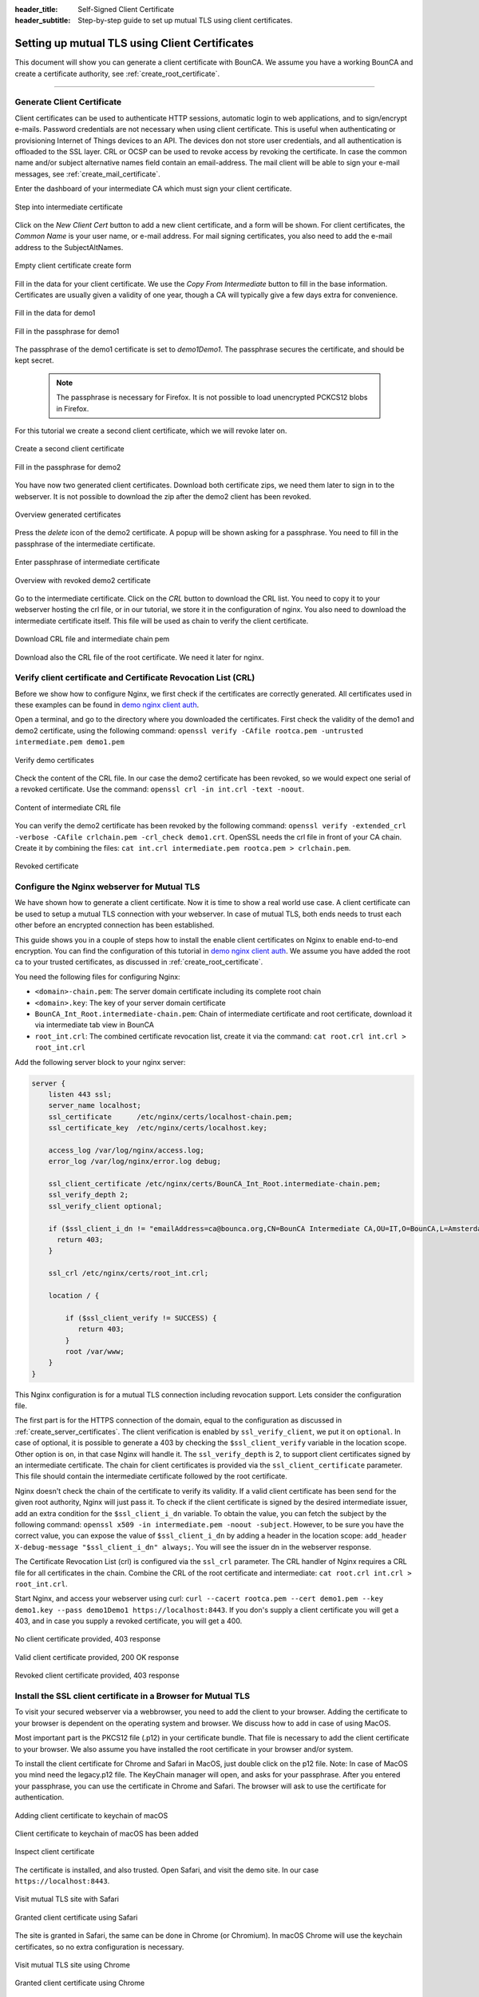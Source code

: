 :header_title: Self-Signed Client Certificate
:header_subtitle: Step-by-step guide to set up mutual TLS using client certificates.

.. _create_client_certificates:


Setting up mutual TLS using Client Certificates
===============================================

This document will show you can generate a client certificate with BounCA.
We assume you have a working BounCA and create a certificate authority, see :ref:`create_root_certificate`.

---------------------------------

Generate Client Certificate
~~~~~~~~~~~~~~~~~~~~~~~~~~~

Client certificates can be used to authenticate HTTP sessions, automatic login to web applications, and to sign/encrypt e-mails.
Password credentials are not necessary when using client certificate. This is useful when authenticating or provisioning
Internet of Things devices to an API. The devices don not store user credentials, and all authentication is offloaded to the SSL layer.
CRL or OCSP can be used to revoke access by revoking the certificate.
In case the common name and/or subject alternative names field contain an email-address. The mail client will be able to sign your e-mail messages, see :ref:`create_mail_certificate`.


Enter the dashboard of your intermediate CA which must sign your client certificate.

.. figure:: ../images/generate-client-certificate/12-enter-int-ca.png
    :width: 800px
    :align: center
    :alt: Step into intermediate certificate
    :figclass: align-center

    Step into intermediate certificate

Click on the *New Client Cert* button to add a new client certificate, and a form will be shown.
For client certificates, the *Common Name* is your user name, or e-mail address. For mail signing certificates, you also need to add the e-mail address to the SubjectAltNames.

.. figure:: ../images/generate-client-certificate/13-open-client-certificate-create-form.png
    :width: 800px
    :align: center
    :alt: Empty client certificate create form
    :figclass: align-center

    Empty client certificate create form

Fill in the data for your client certificate. We use the *Copy From Intermediate* button to fill in the base information.
Certificates are usually given a validity of one year, though a CA will typically give a few days extra for convenience.

.. figure:: ../images/generate-client-certificate/14-fill-in-the-data.png
    :width: 800px
    :align: center
    :alt: Fill in the data for demo1
    :figclass: align-center

    Fill in the data for demo1

.. figure:: ../images/generate-client-certificate/15-enter-the-passphrase.png
    :width: 800px
    :align: center
    :alt: Fill in the passphrase for demo1
    :figclass: align-center

    Fill in the passphrase for demo1

The passphrase of the demo1 certificate is set to *demo1Demo1*. The passphrase secures the certificate, and should be kept secret.

    .. note::

        The passphrase is necessary for Firefox. It is not possible to load unencrypted PCKCS12 blobs in Firefox.

For this tutorial we create a second client certificate, which we will revoke later on.

.. figure:: ../images/generate-client-certificate/16-create-a-second-client-certificate.png
    :width: 800px
    :align: center
    :alt: Create a second client certificate
    :figclass: align-center

    Create a second client certificate

.. figure:: ../images/generate-client-certificate/17-enter-passphrase-of-second-certificate.png
    :width: 800px
    :align: center
    :alt: Fill in the passphrase for demo1
    :figclass: align-center

    Fill in the passphrase for demo2

You have now two generated client certificates. Download both certificate zips, we need them later
to sign in to the webserver. It is not possible to download the zip after the demo2 client has
been revoked.

.. figure:: ../images/generate-client-certificate/18-overview-generated-certificates.png
    :width: 800px
    :align: center
    :alt: Overview generated certificates
    :figclass: align-center

    Overview generated certificates

Press the *delete* icon of the demo2 certificate. A popup will be shown asking for a passphrase.
You need to fill in the passphrase of the intermediate certificate.

.. figure:: ../images/generate-client-certificate/20-enter-passphrase-of-intermediate.png
    :width: 800px
    :align: center
    :alt: Enter passphrase of intermediate certificate
    :figclass: align-center

    Enter passphrase of intermediate certificate

.. figure:: ../images/generate-client-certificate/21-revoked-demo2-certificate.png
    :width: 800px
    :align: center
    :alt: Overview with revoked certificate
    :figclass: align-center

    Overview with revoked demo2 certificate

Go to the intermediate certificate. Click on the *CRL* button to download the CRL list. You need to copy it to your webserver hosting the crl file, or in our tutorial, we store it in the configuration of nginx.
You also need to download the intermediate certificate itself. This file will be used as chain to verify the client certificate.

.. figure:: ../images/generate-client-certificate/22-download-intermediate-chain-and-crl.png
    :width: 800px
    :align: center
    :alt: Download CRL file and intermediate chain pem
    :figclass: align-center

    Download CRL file and intermediate chain pem

Download also the CRL file of the root certificate. We need it later for nginx.


Verify client certificate and Certificate Revocation List (CRL)
~~~~~~~~~~~~~~~~~~~~~~~~~~~~~~~~~~~~~~~~~~~~~~~~~~~~~~~~~~~~~~~

Before we show how to configure Nginx, we first check if the certificates are correctly generated.
All certificates used in these examples can be found in `demo nginx client auth`_.

Open a terminal, and go to the directory where you downloaded the certificates.
First check the validity of the demo1 and demo2 certificate, using the following command:
``openssl verify -CAfile rootca.pem -untrusted intermediate.pem demo1.pem``

.. figure:: ../images/generate-client-certificate/31-verify-demo1-2-certificates.png
    :width: 800px
    :align: center
    :alt: Verify demo certificates
    :figclass: align-center

    Verify demo certificates

Check the content of the CRL file. In our case the demo2 certificate has been revoked, so we
would expect one serial of a revoked certificate. Use the command: ``openssl crl -in int.crl -text -noout``.

.. figure:: ../images/generate-client-certificate/32-content-of-intermediate-crl-file.png
    :width: 800px
    :align: center
    :alt: Content of intermediate CRL file
    :figclass: align-center

    Content of intermediate CRL file

You can verify the demo2 certificate has been revoked by the following command: ``openssl verify -extended_crl -verbose -CAfile crlchain.pem -crl_check demo1.crt``.
OpenSSL needs the crl file in front of your CA chain. Create it by combining the files: ``cat int.crl intermediate.pem rootca.pem > crlchain.pem``.

.. figure:: ../images/generate-client-certificate/33-check-revoked-certificate.png
    :width: 800px
    :align: center
    :alt: Revoked certificate
    :figclass: align-center

    Revoked certificate


Configure the Nginx webserver for Mutual TLS
~~~~~~~~~~~~~~~~~~~~~~~~~~~~~~~~~~~~~~~~~~~~

We have shown how to generate a client certificate. Now it is time to show a real world use case. A client certificate can be used
to setup a mutual TLS connection with your webserver. In case of mutual TLS, both ends needs to trust each other before an encrypted connection has been
established.

This guide shows you in a couple of steps how to install the enable client certificates on Nginx to enable end-to-end encryption.
You can find the configuration of this tutorial in `demo nginx client auth`_. We assume you have added the root ca to your trusted certificates, as discussed in :ref:`create_root_certificate`.

You need the following files for configuring Nginx:

- ``<domain>-chain.pem``: The server domain certificate including its complete root chain
- ``<domain>.key``: The key of your server domain certificate
- ``BounCA_Int_Root.intermediate-chain.pem``: Chain of intermediate certificate and root certificate, download it via intermediate tab view in BounCA
- ``root_int.crl``: The combined certificate revocation list, create it via the command: ``cat root.crl int.crl > root_int.crl``

Add the following server block to your nginx server:

.. code-block:: nginx

    server {
        listen 443 ssl;
        server_name localhost;
        ssl_certificate      /etc/nginx/certs/localhost-chain.pem;
        ssl_certificate_key  /etc/nginx/certs/localhost.key;

        access_log /var/log/nginx/access.log;
        error_log /var/log/nginx/error.log debug;

        ssl_client_certificate /etc/nginx/certs/BounCA_Int_Root.intermediate-chain.pem;
        ssl_verify_depth 2;
        ssl_verify_client optional;

        if ($ssl_client_i_dn != "emailAddress=ca@bounca.org,CN=BounCA Intermediate CA,OU=IT,O=BounCA,L=Amsterdam,ST=Noord Holland,C=NL") {
          return 403;
        }

        ssl_crl /etc/nginx/certs/root_int.crl;

        location / {

            if ($ssl_client_verify != SUCCESS) {
               return 403;
            }
            root /var/www;
        }
    }


This Nginx configuration is for a mutual TLS connection including revocation support. Lets consider the
configuration file.

The first part is for the HTTPS connection of the domain, equal to the configuration as discussed in :ref:`create_server_certificates`.
The client verification is enabled by ``ssl_verify_client``, we put it on ``optional``. In case of optional, it is possible to generate
a 403 by checking the ``$ssl_client_verify`` variable in the location scope. Other option is ``on``, in that case Nginx will handle it.
The ``ssl_verify_depth`` is 2, to support client certificates signed by an intermediate certificate. The chain for client certificates
is provided via the ``ssl_client_certificate`` parameter. This file should contain the intermediate certificate followed by the root certificate.

Nginx doesn't check the chain of the certificate to verify its validity. If a valid client certificate has been send for the given root authority, Nginx
will just pass it. To check if the client certificate is signed by the desired intermediate issuer, add an extra condition for the ``$ssl_client_i_dn`` variable.
To obtain the value, you can fetch the subject by the following command: ``openssl x509 -in intermediate.pem -noout -subject``.
However, to be sure you have the correct value, you can expose the value of ``$ssl_client_i_dn`` by adding a header in the location scope: ``add_header X-debug-message "$ssl_client_i_dn" always;``.
You will see the issuer dn in the webserver response.

The Certificate Revocation List (crl) is configured via the ``ssl_crl`` parameter. The CRL handler of Nginx requires a CRL file for all certificates in the chain.
Combine the CRL of the root certificate and intermediate: ``cat root.crl int.crl > root_int.crl``.

Start Nginx, and access your webserver using curl: ``curl --cacert rootca.pem --cert demo1.pem --key demo1.key --pass demo1Demo1 https://localhost:8443``.
If you don's supply a client certificate you will get a 403, and in case you supply a revoked certificate, you will get a 400.


.. figure:: ../images/generate-client-certificate/34-no-client-cert.png
    :width: 800px
    :align: center
    :alt: No client certificate provided
    :figclass: align-center

    No client certificate provided, 403 response

.. figure:: ../images/generate-client-certificate/35-valid-client-cert.png
    :width: 800px
    :align: center
    :alt: Valid client certificate provided
    :figclass: align-center

    Valid client certificate provided, 200 OK response

.. figure:: ../images/generate-client-certificate/36-revoked-client-cert.png
    :width: 800px
    :align: center
    :alt: Revoked client certificate provided
    :figclass: align-center

    Revoked client certificate provided, 403 response

Install the SSL client certificate in a Browser for Mutual TLS
~~~~~~~~~~~~~~~~~~~~~~~~~~~~~~~~~~~~~~~~~~~~~~~~~~~~~~~~~~~~~~

To visit your secured webserver via a webbrowser, you need to add the client to your browser.
Adding the certificate to your browser is dependent on the operating system and browser. We discuss
how to add in case of using MacOS.

Most important part is the PKCS12 file (.p12) in your certificate bundle. That file is necessary to add
the client certificate to your browser. We also assume you have installed the root certificate in your browser and/or system.

To install the client certificate for Chrome and Safari in MacOS, just double click on the p12 file. Note: In case of MacOS you mind need the legacy.p12 file. The KeyChain manager will open, and asks for your passphrase.
After you entered your passphrase, you can use the certificate in Chrome and Safari. The browser will ask to use the certificate for authentication.

.. figure:: ../images/generate-client-certificate/40-adding-client-certificate-to-keychain-of-macOS.png
    :width: 800px
    :align: center
    :alt: Adding client certificate to keychain of macOS
    :figclass: align-center

    Adding client certificate to keychain of macOS

.. figure:: ../images/generate-client-certificate/41-added-client-certificate-to-keychain-of-macOS.png
    :width: 800px
    :align: center
    :alt: Client certificate to keychain of macOS has been added
    :figclass: align-center

    Client certificate to keychain of macOS has been added

.. figure:: ../images/generate-client-certificate/42-inspect-client-certificate.png
    :width: 800px
    :align: center
    :alt: Inspect client certificate
    :figclass: align-center

    Inspect client certificate

The certificate is installed, and also trusted. Open Safari, and visit the demo site. In our case ``https://localhost:8443``.

.. figure:: ../images/generate-client-certificate/43-visit-mTLS-site-safari.png
    :width: 800px
    :align: center
    :alt: Visit mutual TLS site using Safari
    :figclass: align-center

    Visit mutual TLS site with Safari

.. figure:: ../images/generate-client-certificate/44-granted-mTLS-safari.png
    :width: 800px
    :align: center
    :alt: Granted client certificate using Safari
    :figclass: align-center

    Granted client certificate using Safari

The site is granted in Safari, the same can be done in Chrome (or Chromium). In macOS Chrome will use the keychain
certificates, so no extra configuration is necessary.

.. figure:: ../images/generate-client-certificate/45-visit-mTLS-chrome.png
    :width: 800px
    :align: center
    :alt: Visit mutual TLS site using Chrome
    :figclass: align-center

    Visit mutual TLS site using Chrome

.. figure:: ../images/generate-client-certificate/46-granted-mTLS-chrome.png
    :width: 800px
    :align: center
    :alt: Granted client certificate using Chrome
    :figclass: align-center

    Granted client certificate using Chrome

Firefox requires a little more work. You need to add the client certificate, and root certificate to Firefox as the keychain is not used by this browser.
Go to settings of Firefox, and click on the security pane. Scroll to the certificate management part, and click on view certificates.

.. figure:: ../images/generate-client-certificate/47-certificate-management-firefox.png
    :width: 800px
    :align: center
    :alt: Open certificate management in Firefox
    :figclass: align-center

    Open certificate management in Firefox

Import the PKCS12 bundle in th first pane of the certificate view.

.. figure:: ../images/generate-client-certificate/48-import-pkcs12-in-firefox.png
    :width: 800px
    :align: center
    :alt: Import client certificate PKCS12 bundle in Firefox
    :figclass: align-center

    Import client certificate PKCS12 bundle in Firefox

.. figure:: ../images/generate-client-certificate/49-client-certificate-added-in-firefox.png
    :width: 800px
    :align: center
    :alt: Client certificate added to Firefox
    :figclass: align-center

    Client certificate added to Firefox

When you added the client certificate, you can browse to the mutual TLS site. Firefox will ask which certificate it should
use for authentication.

.. figure:: ../images/generate-client-certificate/50-visit-mTLS-firefox.png
    :width: 800px
    :align: center
    :alt: Visit mutual TLS site using Firefox
    :figclass: align-center

    Visit mutual TLS site using Firefox

.. figure:: ../images/generate-client-certificate/51-granted-mTLS-firefox.png
    :width: 800px
    :align: center
    :alt: Granted client certificate using Firefox
    :figclass: align-center

    Granted client certificate using Firefox

That's it! We have shown how you can generate client certificates and enable mutual TLS connections using certificates by your trusted CA.


.. _demo nginx client auth: https://gitlab.com/bounca/bounca/-/tree/master/docs/source/demo/nginx_client_auth
